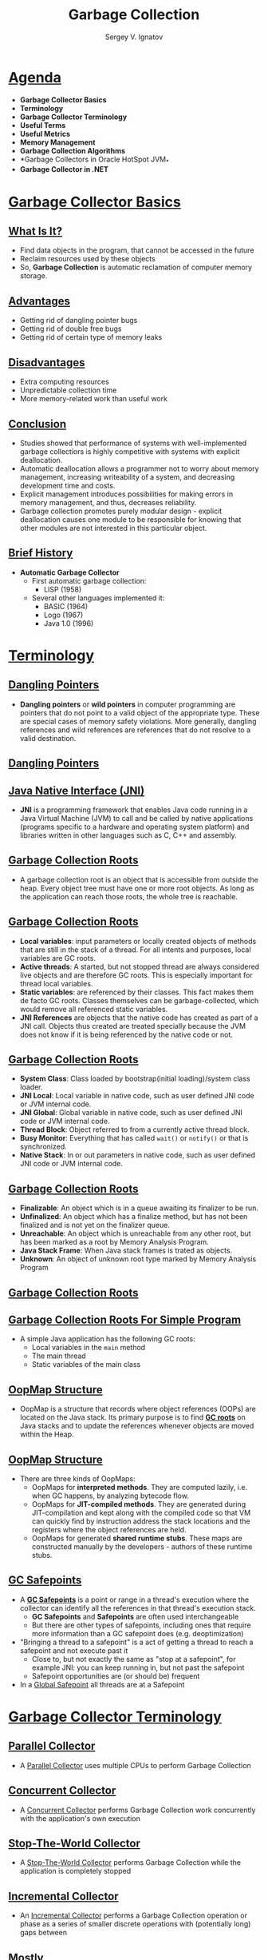 #+REVEAL_ROOT: https://cdnjs.cloudflare.com/ajax/libs/reveal.js/3.7.0
#+OPTIONS: reveal_center:t reveal_progress:t reveal_history:t reveal_control:t
#+OPTIONS: reveal_mathjax:t reveal_rolling_links:t reveal_keyboard:t
#+OPTIONS: reveal_overview:t num:nil reveal_toc:nil
#+OPTIONS: reveal_width:1200 reveal_height:800
#+REVEAL_MARGIN: 0.2
#+REVEAL_MIN_SCALE: 0.5
#+REVEAL_MAX_SCALE: 2.5
#+REVEAL_TRANS: none
#+REVEAL_THEME: sky
#+OPTIONS: text
#+OPTIONS: toc:nil num:nil
#+REVEAL_HLEVEL: 1
# #+REVEAL_HLEVEL: 999
#+REVEAL_EXTRA_CSS: ./presentation.css
#+REVEAL_PLUGINS: (highlight)
#+STARTUP: latexpreview

#+TITLE: Garbage Collection
#+AUTHOR: Sergey V. Ignatov
#+EMAIL: s.ignatov@samsung.com
# #+DATE: 18-09-2018

* *_Agenda_*
  - *Garbage Collector Basics*
  - *Terminology*
  - *Garbage Collector Terminology*
  - *Useful Terms*
  - *Useful Metrics*
  - *Memory Management*
  - *Garbage Collection Algorithms*
  - *Garbage Collectors in Oracle HotSpot JVM_*
  - *Garbage Collector in .NET*
* *_Garbage Collector Basics_*
** *_What Is It?_*
- Find data objects in the program, that cannot be accessed in the future
- Reclaim resources used by these objects
- So, *Garbage Collection* is automatic reclamation of computer memory storage.

** *_Advantages_*
- Getting rid of dangling pointer bugs
- Getting rid of double free bugs
- Getting rid of certain type of memory leaks

** *_Disadvantages_*
- Extra computing resources
- Unpredictable collection time
- More memory-related work than useful work

** *_Conclusion_*

- Studies showed that performance of systems with well-implemented garbage collectiors is highly competitive with systems with explicit deallocation.
- Automatic deallocation allows a programmer not to worry about memory management, increasing writeability of a system, and decreasing development time and costs.
- Explicit management introduces possibilities for making errors in memory management, and thus, decreases reliability.
- Garbage collection promotes purely modular design - explicit deallocation causes one module to be responsible for knowing that other modules are not interested in this particular object.

** *_Brief History_*
- *Automatic Garbage Collector*
  - First automatic garbage collection:
    - LISP (1958)
  - Several other languages implemented it:
    - BASIC (1964)
    - Logo (1967)
    - Java 1.0 (1996)

* *_Terminology_*
** [[https://en.wikipedia.org/wiki/Dangling_pointer][*_Dangling Pointers_*]]
- *Dangling pointers* or *wild pointers* in computer programming are pointers that do not point to a valid object of the appropriate type. These are special cases of memory safety violations. More generally, dangling references and wild references are references that do not resolve to a valid destination.

** [[https://en.wikipedia.org/wiki/Dangling_pointer][*_Dangling Pointers_*]]
#+ATTR_HTML: :width 500px
[[./images/Dangling_Pointer.png]]


** *_Java Native Interface (JNI)_*
- *JNI* is a programming framework that enables Java code running in a Java Virtual Machine (JVM) to call and be called by native applications (programs specific to a hardware and operating system platform) and libraries written in other languages such as C, C++ and assembly.
** *_Garbage Collection Roots_*
- A garbage collection root is an object that is accessible from outside the heap. Every object tree must have one or more root objects. As long as the application can reach those roots, the whole tree is reachable.
** *_Garbage Collection Roots_*
- *Local variables*: input parameters or locally created objects of methods that are still in the stack of a thread. For all intents and purposes, local variables are GC roots.
- *Active threads*: A started, but not stopped thread are always considered live objects and are therefore GC roots. This is especially important for thread local variables.
- *Static variables*: are referenced by their classes. This fact makes them de facto GC roots. Classes themselves can be garbage-collected, which would remove all referenced static variables.
- *JNI References* are objects that the native code has created as part of a JNI call. Objects thus created are treated specially because the JVM does not know if it is being referenced by the native code or not.
** *_Garbage Collection Roots_*
- *System Class*: Class loaded by bootstrap(initial loading)/system class loader.
- *JNI Local*: Local variable in native code, such as user defined JNI code or JVM internal code.
- *JNI Global*: Global variable in native code, such as user defined JNI code or JVM internal code.
- *Thread Block*: Object referred to from a currently active thread block.
- *Busy Monitor*: Everything that has called ~wait()~ or ~notify()~ or that is synchronized.
- *Native Stack*: In or out parameters in native code, such as user defined JNI code or JVM internal code.
** *_Garbage Collection Roots_*
- *Finalizable*: An object which is in a queue awaiting its finalizer to be run.
- *Unfinalized*: An object which has a finalize method, but has not been finalized and is not yet on the finalizer queue.
- *Unreachable*: An object which is unreachable from any other root, but has been marked as a root by Memory Analysis Program.
- *Java Stack Frame*: When Java stack frames is trated as objects.
- *Unknown*: An object of unknown root type marked by Memory Analysis Program
** *_Garbage Collection Roots_*
#+ATTR_HTML: :width 750px
[[./images/GCRoots.png]]
** *_Garbage Collection Roots For Simple Program_*
- A simple Java application has the following GC roots:
  - Local variables in the ~main~ method
  - The main thread
  - Static variables of the main class
** *_OopMap Structure_*
- OopMap is a structure that records where object references (OOPs) are located on the Java stack. Its primary purpose is to find *_GC roots_* on Java stacks and to update the references whenever objects are moved within the Heap.
** *_OopMap Structure_*
- There are three kinds of OopMaps:
  - OopMaps for *interpreted methods*. They are computed lazily, i.e. when GC happens, by analyzing bytecode flow.
  - OopMaps for *JIT-compiled methods*. They are generated during JIT-compilation and kept along with the compiled code so that VM can quickly find by instruction address the stack locations and the registers where the object references are held.
  - OopMaps for generated *shared runtime stubs*. These maps are constructed manually by the developers - authors of these runtime stubs.
** *_GC Safepoints_*
- A *_GC Safepoints_* is a point or range in a thread's execution where the collector can identify all the references in that thread's execution stack.
  - *GC Safepoints* and *Safepoints* are often used interchangeable
  - But there are other types of safepoints, including ones that require more information than a GC safepoint does (e.g. deoptimization)
- "Bringing a thread to a safepoint" is a act of getting a thread to reach a safepoint and not execute past it
  - Close to, but not exactly the same as "stop at a safepoint", for example JNI: you can keep running in, but not past the safepoint
  - Safepoint opportunities are (or should be) frequent
- In a _Global Safepoint_ all threads are at a Safepoint
* *_Garbage Collector Terminology_*
** *_Parallel Collector_*
- A _Parallel Collector_ uses multiple CPUs to perform Garbage Collection
** *_Concurrent Collector_*
- A _Concurrent Collector_ performs Garbage Collection work concurrently with the application's own execution
** *_Stop-The-World Collector_*
- A _Stop-The-World Collector_ performs Garbage Collection while the application is completely stopped
** *_Incremental Collector_*
- An _Incremental Collector_ performs a Garbage Collection operation or phase as a series of smaller discrete operations with (potentially long) gaps between
** *_Mostly_*
- _Mostly_ means sometimes it isn't (usually means a different fall back mechanism exists)
** *_Conservative Collector_*
- A Collector is _Conservative_ if it is unaware of some object references at collection time, or is unsure about whether a field is a referenced or not
** *_Precice Collector_*
- A Collector is _Precice_ if it can fully identify and process all object references at the time of collection
  - A collector *MUST* be precise in order to move objects
  - The *COMPILERS* need to produce a lot of information (*_oopmaps_*)
  - All commercial server JVMs use precise collectors
  - All commercial server JVMs use some form of a *_moving collector_*
** *_Common to All Precise GC Mechanism_*
- Identify the live objects in the memory heap
- Reclaim resources held by dead objects
- Periodically relocate live objects
- Examples:
  - Mark/Sweep/Compact (common for Old Generations)
  - Copying Collector (common for Young Generations)
** *_Mark (aka "Trace")_*
- Start from "roots" (thread stacks, statics, etc)
- "Paint" anything you can reach as "live"
- At the and of *Mark* pass:
  - all reachable objects will be marked as "live"
  - all non-reachable objects will be marked as "dead" (aka "non-live")
- *Note*: work is generally linear to "live set"
** *_Sweep_*
- Scan through the heap, identify "dead" objects and track them somehow
  - usually in some form of free lists
- *Note*: work is generally linear to heap size
** *_Compact_*
- Over time, heap will get "swiss cheesed": contiguous dead space between objects may not be large enough to fit new objects (aka "fragmentation")
- Compaction moves live objects together to reclaim contiguous empty space (aka "relocate")
- Compaction has to correct all object references to point to new object locations (aka "remap")
- Remap scan must cover all references that could possibly point to relocated objects
- *Note*: work is generally linear to "live set"
** *_Copy_*
- A copying collector moves all live objects from a "from" space to a "to" space & reclaim "from" space
- At start of copy, all objects are in "from" space and all references point to "from" space.
- Start from "root" references, copy any reachable object to "to" space correcting references as we go.
- At end of copy, all objects are in "to" space, and all references point to "to" space
- *Note*: work generally linear to "live set"
** *_Mark/Sweep/Compact, Copy, Mark/Compact_*
   - Copy requires 2x the max. live set to be reliable
   - Mark/Compact [typically] requires 2x the max. live set in order to fully recover garbage in each cycle
   - Mark/Sweep/Compact only requires 1x (plus some)
   - Copy and Mark/Compact are linear only to live set
   - Mark/Sweep/Compact linear (in Sweep) to heap size
   - Mark/Sweep/(Compact) may be able to avoid some moving work
   - Copying is [typically] "monolithic"

** *_Generational Collection_*
   - Generational Hypothesis: most objects die young
   - Focus collection efforts on young generation:
     - Use a moving collector: work is linear to the live set
     - The live set in the young generation is a smal % of the space
     - Promote objects that live long enough to older generations
   - Only collect older generations as they fill up
     - "Generational filter" reduces rate of allocation into older generations
   - Tends to be (order of magnitude) more efficient
     - Great way to keep up with high allocation rate

** *_Generational Collection_*
   - Requires a "Remembered set": a way to track all references into the young generatin from the outside
   - Remembered set is also part of "roots" for young generation collection
   - No need for 2x the live set: Can "spill over" to old gen
   - Usually want to keep suviving objects in young generation for a while before promoting them to the old generation
     - *Immediate promotion can dramatically reduces gen.filter efficiency*
     - *Waiting too long to promote can dramatically increase copying work*

** *_How Does The Remembered Set Work?_*
   - Generational collectors require a "Remembered set": a way to track all references into the young generation from the outside
   - Each store of a NewGen reference into and OldGen object needs to be intercepted and tracked
   - Common techique: "Card Marking"
     - A bit (or byte) indicating a word (or region) in OldGen is "suspect"
   - Write barrier used to track references
     - Common techique (e.g HotSpot): blind stores on reference write
     - Variants: precise vs. imprecise card marking, conditional vs. non-conditional

** *_The Typical Combos In Commercial Server JVMs_*
   - Young generation _usually_ uses a copying collector
   - Young generation is _usually_ monolithic, stop-the-world
   - Old generation _usually_ uses Mark/Sweep/Compact
   - Old generation may be STW, or Concurrent, or mostly-Concurrent, or Incremental-STW, or mostly-Incremental-STW
* *_Useful Terms_*
   - *Mutator*: Your program...
   - *Parallel*: Can use multiple CPUs
   - *Concurrent*: Runs concurrently with program
   - *Pause*: A time duration in which the mutator is not running any code
   - *Stop-The-World(STW)*: Something that is done in a pause
   - **Monolithic*: Something that must be done in it's entirely in a single pause
** *_Useful Terms_*
   - *Generational*: Collects young objects and long lived objects separately
   - *Promotion*: Allocation into old generation
   - *Marking*: Finding all live objects
   - *Sweeping*: Locating the dead objects
   - *Compaction*:
     - Defragments heap
     - Moves objects in memory
     - Remaps all affected references
     - Frees contiguous memory regions
* *_Useful Metrics_*
  - *Heap Population* (aka Live set): How much of your heap is alive
  - *Allocation Rate*: How fast you allocate
  - *Mutation Rate*: How fast your program updates references in memory
  - *Heap Shape*: The shape of the live object graph (*hard to quantify as a metric*)
  - *Object Lifetime*: How long objects live
** *_Useful Metrics_*
   - *Cycle Time*: How long it takes the collector to free up memory
   - *Marking Time*: How long it takes the collector to find all live objects
   - *Sweep Time*: How long it takes to locate dead objects (*relevant for Mark/Sweep*)
   - *Compaction Time*: How long it takes to free up memory by relocating objects (*relevant for Mark/Sweep*)
* *_Memory Management_*
** *_Java Virtual Machine Generations_*
   - The Heap is broken up into smaller parts of generations:
     - Young Generation
     - Old or Tenured Generation
     - Permanent Generation
#+ATTR_HTML: :width 650px
[[./images/HotspotHeapStructure.png]]
** *_Young Generation_*
   - The *Young Generation* is where all new objects are allocated and aged. When the young generation fills up, this causes a *minor garbage collection*. Minor collections can be optimized assuming a high object mortality rate. A young generation full of dead objects is collected very quickly. Some surviving objects are aged and eventually move to the old generation.
** *_Old Generation_*
   - The *Old Generation* is used to store long surviving objects. Typically, a threshold is set for young generation object and when that age is met, the object gets moved to the old generation. Eventually the old generation needs to be collected. This event is called a *major garbage collection*.
   - *Major garbage collection* are also *Stop the World* events. Often a major collection is much slower because it involves all live objects. So for Responsive applications, major garbage collections should be minimized. Also note, that the length of the Stop the World event for a major garbage collection is affected by the kind of garbage collector that is used for the old generation space.
** *_Permanent Generation_*
   - The *Permanent generation* contains metadata required by the JVM to describe the classes and methods used in the application. The permanent generation is populated by the JVM at runtime based on classes in use by the application. In addition, Java SE library classes and methods may be stored here.
   - Classes may get collected (unloaded) if the JVM finds they are no longer needed and space may be needed for other classes. The permanent generation is included in a full garbage collection.
**  *_Object Allocation Phases_*
   - First, any new objects are allocated to the eden space. Both survivor spaces start out empty.
#+ATTR_HTML: :width 700px
[[./images/Slide13.png]]
**  *_Object Allocation Phases_*
   - When the eden space fills up, a minor garbage collection is triggered.
#+ATTR_HTML: :width 700px
[[./images/Slide14.png]]
**  *_Object Allocation Phases_*
   - Referenced objects are moved to the first survivor space. Unreferenced objects are deleted when the eden space is cleared.
#+ATTR_HTML: :width 700px
[[./images/Slide6.png]]
**  *_Object Allocation Phases_*
   - At the next minor GC, the same thing happens for the eden space. Unreferenced objects are deleted and referenced objects are moved to a survivor space. However, in this case, they are moved to the second survivor space (S1). In addition, objects from the last minor GC on the first survivor space (S0) have their age incremented and get moved to S1. Once all surviving objects have been moved to S1, both S0 and eden are cleared. Notice we now have differently aged object in the survivor space.
**  *_Object Allocation Phases_*
[[./images/Slide8.png]]
**  *_Object Allocation Phases_*
   - At the next minor GC, the same process repeats. However this time the survivor spaces switch. Referenced objects are moved to S0. Surviving objects are aged. Eden and S1 are cleared.
#+ATTR_HTML: :width 700px
[[./images/Slide9.png]]
**  *_Object Allocation Phases_*
   - This slide demonstrates promotion. After a minor GC, when aged objects reach a certain age threshold (8 in this example) they are promoted from young generation to old generation.
#+ATTR_HTML: :width 700px
[[./images/Slide7.png]]
**  *_Object Allocation Phases_*
   - As minor GCs continue to occure objects will continue to be promoted to the old generation space.
#+ATTR_HTML: :width 700px
[[./images/Slide10.png]]
**  *_Object Allocation Phases_*
   - So that pretty much covers the entire process with the young generation. Eventually, a major GC will be performed on the old generation which cleans up and compacts that space.
#+ATTR_HTML: :width 700px
[[./images/Slide11.png]]
* *_Garbage Collection Algorithms_*
** *_References Counting Algorithm_*
   - *Algorithm*:
     - In this algorithm, the garbage collector maintains a count of the number of pointers to each object in memory.  This count is incremented or decremented as necessary when a reference to the object is created or destroyed.
     - When an object's reference count reaches zero, that object is reclaimed.
** *_References Counting Algorithm_*
#+ATTR_HTML: :width 800px
[[./images/RefcountAlgorithm.gif]]
** *_References Counting Algorithm_*
   - *Pros*:
     - Reference counting is a simple algorithm, and is relatively easy to implement correctly.
     - Memory reclamation is interleaved with program execution, and is hence "real-time".  At each call to this algorithm, only a bounded amount of work is done, halting program execution for only a brief moment.  This makes reference counting useful for applications in which guaranteed response time is critical.
     - Memory usage is very efficient - a dead object is reclaimed immediately.  No heap space is used up by dead objects.
** *_References Counting Algorithm_*
   - *Cons*:
     - The counter may take up memory space large enough to represent any number of pointers that might exist in the entire system. /Remedies/:
       - Use a smaller field to store counts, and mark all unaccounted-for objects when the field's maximum count is reached.
       - Use another garbage collection method  (usually of a tracing type) to reclaim all marked objects and other objects reachable by the pointers in the full field.
     - If a group of objects contain a pointer cycle, their reference count can never reach zero and therefore never be reclaimed.  Remedy: use a different method of garbage collection when memory becomes saturated with these objects.
** *_References Counting Algorithm_*
   - *Cons*:
     - This algorithm deals inefficiently with short-lived objects such as stack variables.  When they are created and destroyed quickly, a lot of wasted reference counting takes place.  Remedy: (Deferred Reference Counting) Give special treatment to local variables by leaving them out of reference counts.  Problem: Counts will not reflect the number of pointers to a variable anymore; therefore all the objects with count zero will have to be scanned to check if they have references to heap variables before they can be reclaimed.
** *_References Counting Algorithm_*
   - *Cons*:
     - The process of reclamation is costly. The reclamation process for an object involves linking the freed object to "free lists" of reusable objects. The object also needs to be checked to free all references. Therefore the whole reclamation process takes at least a few tens of instructions per object, which makes the cost of reclamation proportional to the number of objects allocated to the running program.
** *_References Counting Algorithm_*
     - Reference counting is not used in general purpose programming languages because of the above mentioned disadvantages. It is mostly used in applications such as file, disk block management system and some simple graphic toolkits.
** *_Mark-Sweep Algorithm_*
   - Whereas the Reference Counting Algorithm is at work every time an object is referenced or dereferenced,    Mark-Sweep is usually run at specified time intervals.
** *_Mark-Sweep Algorithm_*
   - *Algorithm*:
   - *Step 1*: Starting from the root set, we trace through our graph of memory. Mark all objects reached.
   - *Step 2*: Sweep through memory and reclaim all unmarked space.
** *_Mark-Sweep Algorithm_*
   - *Pros*:
     - The Mark-Sweep algorithm doesn't create drag on every single memory operation like Reference Counting.

** *_Mark-Sweep Algorithm_*
   - *Cons*:
     - Every location in memory must be examined during the sweep stage of this algorithm - this can be time-consuming.
     - Can leave several gaps in used memory when objects are swept out.  This fragmentation of avaliable memory can cause serious performance problems for applications which make heavy memory demands.  Although in practice, this problem usually isn't a huge problem, Mark-Sweep garbage collection is usually considered unfit for high-performance systems for exactly this reason.

** *_Mark-Compact Algorithm_*
   - This algorithm is essentially a variaton on the Mark-Sweep algorithm just described.
   - *Algorithm*:
     - All live objects in memory are marked, just as in Mark-Sweep.
     - Instead of sweeping the dead objects out from under the live ones, the live objects are instead pushed to the beginning of the memory space. The rest of memory is reclaimed for future use.
** *_Mark-Compact Algorithm_*
[[./images/markcoll.gif]]

** *_Mark-Compact Algorithm_*
   - *Pros*:
     - The fragmentation problem of Mark-Sweep collection is solved with this algorithm; avaliable memory is put in a big single chunk.
     - Also note that the relative ordering of objects in memory stays the same - that is, if object X has a higher memory address than Y before garbage collection, it will still have a higher address afterwards. This property is important for certain data structures like arrays.
** *_Mark-Compact Algorithm_*
   - *Cons*:
     - The big problem with Mark-Compact collection is time. It requires even more time than Mark-Sweep collection, which can seriously affect performance.
** *_Copying Garbage Collection_*
   - Like the Mark-Sweep algorithm, Copying garbage collection does not really collect garbage. The collector moves all live objects into an area of memory, so the rest of the heap is available to be used by the program since it contains garbage. This method integrates the copying process into the data transversal, so an object will only be visited once.
** *_Copying Garbage Collection: Stop&Copy_*
    - In this method the heap space is divided into two contiguous semispaces (fromspace and tospace). During program execution, only one of these spaces is used.
    - Memory is allocated linearly upwards in the current semispace as demanded by the execution program. When the space is exhausted the program is stopped and the garbage collector is executed.
    - All live objects are copied from the current semispace to the other semispace. The roles of the two semispaces are reversed each time the garbage collector is invoked.
** *_Copying Garbage Collection: Stop&Copy_*
[[./images/copy1.gif]]
** *_Copying Garbage Collection: Stop&Copy_*
[[./images/copy2.gif]]
** *_Copying Garbage Collection: Cheney's Algorithm_*
    - Form an initial queue of objects which can be immediately reached from the root set.
    - A "scan" pointer is advanced through the objects location by location. Every time a pointer into fromspace is encountered, the object the pointer refers to is copied to the end of the queue.
    - When the "scan" reaches the end of the queue, all live objects have been copied, so the garbage collector is terminated.
** *_Copying Garbage Collection: Cheney's Algorithm_*
[[./images/cheney1.gif]]
** *_Copying Garbage Collection: Cheney's Algorithm_*
[[./images/cheney2.gif]]
** *_Copying Garbage Collection: Cheney's Algorithm_*
   - *Advantages*:
     - The allocation of free objects is simple and fast.
     - This method does not cause memory fragmentation, even when objects of different sizes are copied.
   - *Optimization*:
     - To increase copying collectors efficiency, increase the amount of memory allocated for the heap space to reduce the number of times the collector is invoked.
** *_Non-Copying Implicit Collector_*
   - This method is similar to the copying collector just described.
   - In the copying collector, the set is an area of memory.
   - In non-copying collection, the set can be any kind of set of part of memory that formerly held live objects.
   - The non-copying system adds two pointer fields and a "color" field to each object. These fields link each part of memory to a doubly-linked list that serves as a set. The color indicates which set an object belongs to.
   - The "moving of objects" in non-copying involves unlinking the object from a fromset doubly linked list, toggling its color, and linking it to toset, which is another doubly linked list.
** *_Non-Copying Implicit Collector_*
   - *Advantages over copying*:
     - The tracing cost of large objects is smaller.
     - Objects without pointers will not be scanned.
     - The non-copying method does not require language-level pointers between objects to be changed. Therefore, fewer constraints are imposed on the compiler.
   - *Disadvantages*:
     - This method requires more instructions per object than copying does.
     - Memory fragmentation is possible.
** *_Incremental Garbage Collection_*
   - *Why Incremental?*
     - The previous garbage collection algorithms are not feasible for real-time applications because they involve halting execution of the program while it runs.
     - Instead, the garbage collector and the mutator (executing program) should be interwoven. This allows the garbage collector to be run in small increments, making the pauses in the executing program shorter and more frequent.
     - Unfortunately, while the collector is tracing the graph of reachable data structures, the mutator may be changing the graph.
** *_Incremental Garbage Collection_*
   - *Tricolor Marking and Coherence*
     - Tricolor marking is a method of marking which objects have been looked at in a collection cycle, and determining which ones to recycle at the end of the cycle.
   - *Black*
     - Have already been examined by the collector
     - Are assumed to be in use by the mutator
   - *Grey*
     - Are ready to be examined by the collector
     - Are assumed to be in use by the mutator
   - *White*
     - Have not yet been examined by the collector
     - May or may not be in use by the mutator
** *_Incremental Garbage Collection_*
#+ATTR_HTML: :width 700px
[[./images/Tricolor.jpg]]
** *_Incremental Garbage Collection_*
   - The collector examines all data objects that are in use by starting with the root stack and making successive waves of examining objects.
   - *step 1*
     - All objects pointed to by the root stack are colored gray.
   - *step 2*
     - Each gray object is viewed in turn and all of its child objects (objects pointed to by it) are colored gray, and then it is colored black.
** *_Incremental Garbage Collection_*
   - *step 3*
     - The mutator makes a change in the graph of objects by swapping the pointers A->C and B->D. Now when the collector looks at object B, it is only pointing to object C, which is already gray.
   - *step 4*
     - When the collector finishes its sweep (there are no more gray objects) any remaining white objects should be garbage (unreachable) but D isn't in this case.
** *_Incremental Garbage Collection_*
   - *Maintaining Coherence* There are two basic approaches to coordinating the collector with the mutator:
     - *Read Barrier* - A read barrier detects when the mutator attempts to reference a white object. The barrier then colors the white object gray and lets the mutator reference it. This way the mutator is never allowed to reference white objects and therefore cannot install a reference to a white object in a black one.
** *_Incremental Garbage Collection_*
     - *Write Barrier* - On the write side, the mutator must do two things to fool the incremental garbage collector. First it must write a pointer from a black object to a white object, and second, it must destroy the original pointer to the white object before the collector gets to it. Since it must do both of these things, a write barrier would only have to prevent one of them from succeeding to maintain coherence.
** *_Incremental Garbage Collection_*
     - *Write Barrier* /incremental update/
       - The first case is handled by a method known as incremental update. This barrier notices when a pointer to a white object is stored in a black object. The collector then converts the black object to gray, denoting that it needs to be examined again by the collector.
** *_Incremental Garbage Collection_*
     - *Write Barrier* /snapshot-at-beginning/
       - In /snapshot-at-beginning/, the collector ensures that the second condition will never happen. It does this by saving a copy of pointers when they are overwritten for later traversal by the collector. This means that no path to a white object can be completely destroyed by the mutator.
** *_Incremental Garbage Collection_*
    - Both *Read* and *Write barriers* are usually implemented in software by having the compiler add instructions in the appropriate place. The overhead for this is great, but less so for the write barriers because heap writes tend to be less common than heap reads. For the read barriers, tens of percent was a common estimate for the increase in overhead
** *_Generational Garbage Collection_*
   - One of the limitations of simple garbage collection algorithms is that the system has to analyze all the data in heap. For example, a Copying Algorithm has to copy all the live data every time it used. This may cause significant increases in execution time.
   - Studies in 1970s and 1980s found that large Lisp programs were spending from 25 to 40 percent of their execution time for garbage collection.
** *_Generational Garbage Collection_*
   - Other studies show that most objects live for very short time (the so-called "weak generational hypothesis"), so most objects have to be deallocated during the next garbage collection.
   - The opposing theory, the "strong generational hypothesis", which states that the older an object is, the more likely it is to die, does not appear to hold. Object lifetime distribution does not fall smoothly, and if an object has survived a few collections, it is likely to live quite long.
** *_Generational Garbage Collection_*
   - *Implication*: if we can concentrate on collection of young objects and do not touch too often older ones, the amount of data that has to be analyzed and copied is considerably reduced. We can therefore make significant gains in garbage collection efficiency.
   - This approach, which allows us to avoid analyzing older objects during each collection (thus keeping the costs of collection down), is called *Generational Collection*.
** *_Generational Garbage Collection_*
   - How does it work?
     - Generational garbage collection divides the heap into two or more regions, called generations.
     - Objects are always allocated in the youngest generation.
** *_Generational Garbage Collection_*
   - How does it work?
     - The garbage collection algorithm scans the youngest generation most frequently, and performs scanning of successive generation more rarely.
[[./images/gen1.gif]]
** *_Generational Garbage Collection_*
   - How does it work?
     - Most objects in youngest generation are deallocated during the next scan. However, those objects that survive a few scans or reach a certain age are advanced to the next generation.
[[./images/gen2.gif]]
** *_Generational Garbage Collection_*
   - *Difficulties with Generational Collection*:
     - In order for Generational Collection to work, it must be possible to collect data in younger generations without collecting the older ones.
     - This leads to some problems: if there exists a pointer from object2 in the older generation to object1 in the younger, object1 should be obviously considered alive.
     - So, generational collection algorithms should check whether there are any pointers from objects stored in one generation to objects in other, and record inter-generational pointers from older generations to younger ones.
** *_Generational Garbage Collection_*
   - *Difficulties with Generational Collection*:
     - Such pointers may arise in two situations:
       - an object containing a pointer is promoted to older generation.
       - the pointer is directly stored in the memory.
     - In the first case, inter-generation pointers can be easily recorded by checking each object during its promotion. The second case is harder - the collector needs to check each pointer store and provide some extra bookkeeping in case an inter-generational pointer is created. The process of trapping pointer stores and recording them is called "write barrier".
** *_Generational Garbage Collection_*
   - *Overall*: generational collection significantly improves the performance of collectors for most of programs. Such collectors are in widespread use
* *_Garbage Collectors in Oracle HotSpot JVM_*
- Oracle HotSpot JVM has four types of GC implementations:
  - Serial Garbage Collector
  - Parallel Garbage Collector
  - CMS Garbage Collector
  - G1 Garbage Collector
** *_Serial Garbage Collector_*
- This is the simplest GC implementation, as it basically works with a single thread. As a result, *this GC implementation freezes all application threads* when it runs. Hence, it is not a good idea to use it in multi-threaded applications like server environments.
- The /Serial GC/ is the garbage collector of choice for most applications that do not have small pause time requirements and run on client-style machines. To enable /Serial Garbage Collector/, we can use the following argument:
  - ~java -XX:+UseSerialGC -jar Application.java~
** *_Parallel Garbage Collector_*
- It’s the default GC of the JVM and sometimes called /Throughput Collector/. Unlike /Serial Garbage Collector/, this *uses multiple threads for managing heap space*. But it also *freezes other application threads* while performing GC.

- The numbers of garbage collector threads can be controlled with the command-line option ~-XX:ParallelGCThreads=<N>~.

- The maximum pause time goal (gap [in milliseconds] between two GC)is specified with the command-line option ~-XX:MaxGCPauseMillis=<N>~.

** *_Parallel Garbage Collector_*
- The maximum throughput target (measured regarding the time spent doing garbage collection versus the time spent outside of garbage collection) is specified by the command-line option ~-XX:GCTimeRatio=<N>~.

- Maximum heap footprint (the amount of heap memory that a program requires while running) is specified using the option ~-Xmx<N>~.

- To enable Parallel Garbage Collector, we can use the following argument:
  - ~java -XX:+UseParallelGC -jar Application.java~
** *_Concurrent Mark Sweep (CMS) Garbage Collector_*
- The /Concurrent Mark Sweep (CMS)/ implementation *uses multiple garbage collector threads* for garbage collection. It’s designed for applications that prefer shorter garbage collection pauses, and that can afford *to share processor resources with the garbage collector while the application is running*.

- Applications using this type of GC respond slower on average but do not stop responding to perform garbage collection.

- If more than 98% of the total time is spent in CMS garbage collection and less than 2% of the heap is recovered, then an ~OutOfMemoryError~ is thrown by the /CMS collector/. If necessary, this feature can be disabled by adding the option ~-XX:-UseGCOverheadLimit~ to the command line.

- To enable the /CMS Garbage Collector/, we can use the following flag:

  - ~java -XX:+USeParNewGC -jar Application.java~
** *_Garbage First (G1) Garbage Collector_*
- /G1 (Garbage First) Garbage Collector/ is designed *for applications running on multi-processor machines with large memory space*. It’s available since JDK7 Update 4 and in later releases.

- /G1 collector/ will replace the CMS collector since it’s more performance efficient.

- Unlike other collectors, /G1 collector/ partitions the heap into a set of equal-sized heap regions, each a contiguous range of virtual memory. When performing garbage collections, G1 shows a concurrent global marking phase (i.e. phase 1 known as Marking) to determine the liveness of objects throughout the heap.

- After the mark phase is completed, G1 knows which regions are mostly empty. It collects in these areas first, which usually yields a significant amount of free space (i.e. phase 2 known as Sweeping). It is why this method of garbage collection is called /Garbage-First/.

- To enable /G1 Garbage Collector/, we can use the following argument:

  - ~java -XX:+UseG1GC -jar Application.java~
* *_Garbage Collector in .NET_*
** *_Roots in .NET_*
- Stack references
- Global/static object references
- CPU registers
- Object finalization references
- Interop(ability) (unmanaged) references (.NET object passed to COM/API calls)
** *_Managed Objects by Size_*
- *Small Object Heap (SOH)* - objects smaller than 85 Kb
- *Large Object Heap (LOH)*
#+BEGIN_SRC c#
class MyClass
{
  string Test = "Hello world!";
  byte[] data = new byte[86000];
}
#+END_SRC
#+ATTR_HTML: :width 750px
[[./images/NETHeapAlloc.png]]
